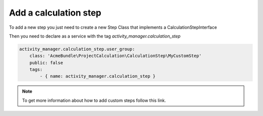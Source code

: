 Add a calculation step
----------------------

To add a new step you just need to create a new Step Class that implements a CalculationStepInterface

.. code-block:: php
    <?php

    namespace AcmeBundle\ProjectCalculation\CalculationStep;

    use Pim\Component\Catalog\Model\ProductInterface;
    use Akeneo\ActivityManager\Component\Model\ProjectInterface;

    class MyCustomStep implements CalculationStepInterface
    {
        /**
         * {@inheritdoc}
         */
        public function execute(ProductInterface $product, ProjectInterface $project)
        {
            // Implement the custom code here.
        }
    }

Then you need to declare as a service with the tag `activity_manager.calculation_step`

.. code-block:: yaml

    activity_manager.calculation_step.user_group:
        class: 'AcmeBundle\ProjectCalculation\CalculationStep\MyCustomStep'
        public: false
        tags:
            - { name: activity_manager.calculation_step }

.. note::

    To get more information about how to add custom steps follow this link.
